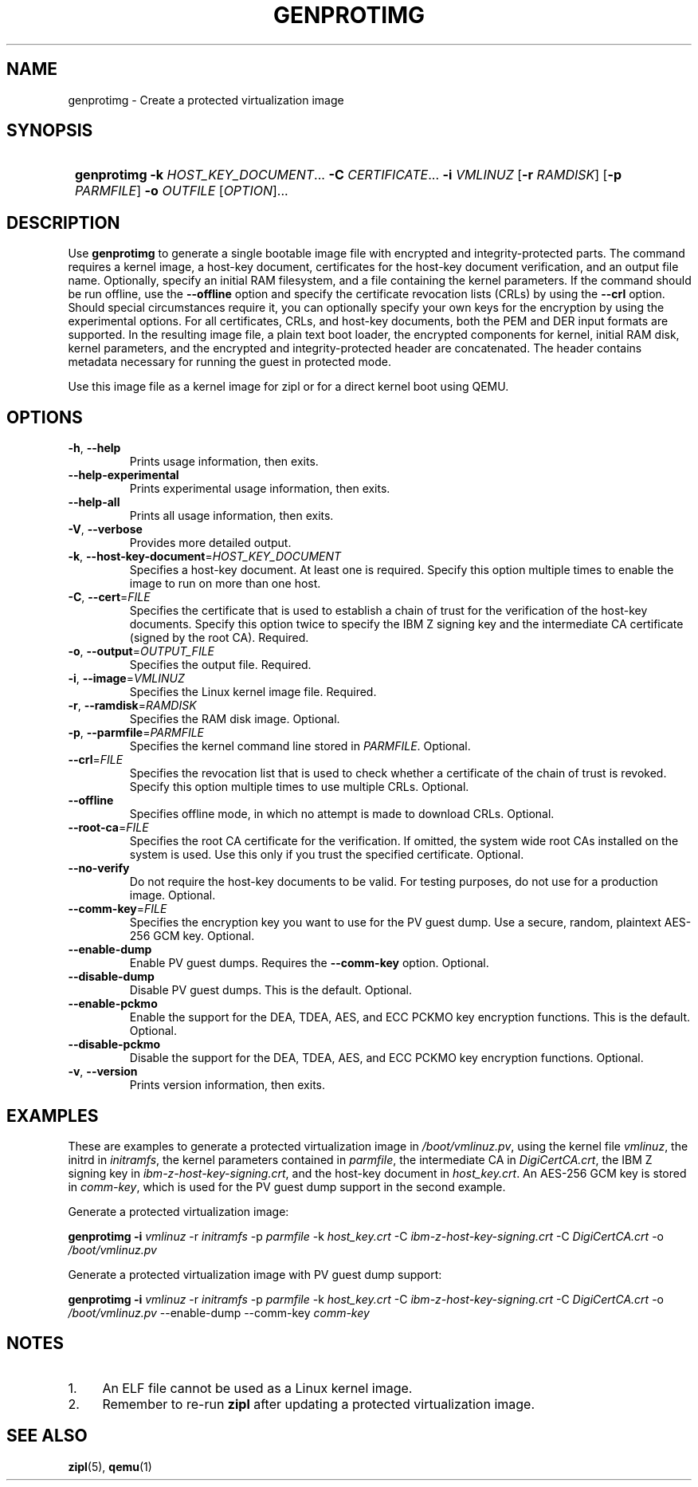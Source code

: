 .\" Copyright 2020 IBM Corp.
.\" s390-tools is free software; you can redistribute it and/or modify
.\" it under the terms of the MIT license. See LICENSE for details.
.\"
.TH GENPROTIMG 8 "November 2020" "s390-tools"
.SH NAME
genprotimg \- Create a protected virtualization image

.SH SYNOPSIS
.SY
.B genprotimg
\fB\-k\fR \fIHOST_KEY_DOCUMENT\fR...
\fB\-C\fR \fICERTIFICATE\fR...
\fB\-i\fR \fIVMLINUZ\fR
[\fB\-r\fR \fIRAMDISK\fR]
[\fB\-p\fR \fIPARMFILE\fR]
\fB\-o\fR \fIOUTFILE\fR
[\fIOPTION\fR]...
.YS

.SH DESCRIPTION
.PP
Use \fBgenprotimg\fR to generate a single bootable image file with
encrypted and integrity-protected parts. The command requires a kernel
image, a host-key document, certificates for the host-key document
verification, and an output file name. Optionally, specify an initial
RAM filesystem, and a file containing the kernel parameters. If the
command should be run offline, use the \fB\-\-offline\fR option and
specify the certificate revocation lists (CRLs) by using the
\fB\-\-crl\fR option. Should special circumstances require it, you can
optionally specify your own keys for the encryption by using the
experimental options. For all certificates, CRLs, and host-key
documents, both the PEM and DER input formats are supported. In the
resulting image file, a plain text boot loader, the encrypted
components for kernel, initial RAM disk, kernel parameters, and the
encrypted and integrity-protected header are concatenated. The header
contains metadata necessary for running the guest in protected mode.
.PP
Use this image file as a kernel image for zipl or for a direct kernel
boot using QEMU.

.SH OPTIONS
.TP
\fB\-h\fR, \fB\-\-help\fR
Prints usage information, then exits.
.TP
\fB\-\-help-experimental\fR
Prints experimental usage information, then exits.
.TP
\fB\-\-help-all\fR
Prints all usage information, then exits.
.TP
\fB\-V\fR, \fB\-\-verbose\fR
Provides more detailed output.
.TP
\fB\-k\fR, \fB\-\-host-key-document\fR=\fI\,HOST_KEY_DOCUMENT\/\fR
Specifies a host-key document. At least one is required. Specify this
option multiple times to enable the image to run on more than one
host.
.TP
\fB\-C\fR, \fB\-\-cert\fR=\fI\,FILE\/\fR
Specifies the certificate that is used to establish a chain of trust
for the verification of the host-key documents. Specify this option
twice to specify the IBM Z signing key and the intermediate CA
certificate (signed by the root CA). Required.
.TP
\fB\-o\fR, \fB\-\-output\fR=\fI\,OUTPUT_FILE\/\fR
Specifies the output file. Required.
.TP
\fB\-i\fR, \fB\-\-image\fR=\fI\,VMLINUZ\/\fR
Specifies the Linux kernel image file. Required.
.TP
\fB\-r\fR, \fB\-\-ramdisk\fR=\fI\,RAMDISK\/\fR
Specifies the RAM disk image. Optional.
.TP
\fB\-p\fR, \fB\-\-parmfile\fR=\fI\,PARMFILE\/\fR
Specifies the kernel command line stored in \fI\,PARMFILE\/\fR. Optional.
.TP
\fB\-\-crl\fR=\fI\,FILE\/\fR
Specifies the revocation list that is used to check whether a
certificate of the chain of trust is revoked. Specify this option
multiple times to use multiple CRLs. Optional.
.TP
\fB\-\-offline\fR
Specifies offline mode, in which no attempt is made to download
CRLs. Optional.
.TP
\fB\-\-root\-ca\fR=\fI\,FILE\/\fR
Specifies the root CA certificate for the verification. If omitted,
the system wide root CAs installed on the system is used. Use
this only if you trust the specified certificate. Optional.
.TP
\fB\-\-no-verify\fR
Do not require the host-key documents to be valid. For testing
purposes, do not use for a production image. Optional.
.TP
\fB\-\-comm\-key\fR=\fI\,FILE\/\fR
Specifies the encryption key you want to use for the PV guest dump. Use a
secure, random, plaintext AES-256 GCM key. Optional.
.TP
\fB\-\-enable\-dump\fR
Enable PV guest dumps. Requires the \fB\-\-comm-key\fR option. Optional.
.TP
\fB\-\-disable\-dump\fR
Disable PV guest dumps. This is the default. Optional.
.TP
\fB\-\-enable\-pckmo\fR
Enable the support for the DEA, TDEA, AES, and ECC PCKMO key encryption
functions. This is the default. Optional.
.TP
\fB\-\-disable\-pckmo\fR
Disable the support for the DEA, TDEA, AES, and ECC PCKMO key encryption
functions. Optional.
.TP
\fB\-v\fR, \fB\-\-version\fR
Prints version information, then exits.

.SH EXAMPLES

These are examples to generate a protected virtualization image in
\fI\,/boot/vmlinuz.pv\/\fR, using the kernel file \fI\,vmlinuz\/\fR, the
initrd in \fI\,initramfs\/\fR, the kernel parameters contained in
\fI\,parmfile\/\fR, the intermediate CA in \fI\,DigiCertCA.crt\/\fR, the
IBM Z signing key in \fI\,ibm-z-host-key-signing.crt\/\fR, and the
host-key document in \fI\,host_key.crt\/\fR. An AES-256 GCM key is stored in
\fI\,comm-key\/\fR, which is used for the PV guest dump support in the second
example.

Generate a protected virtualization image:

.PP
.B genprotimg \-i \fI\,vmlinuz\/\fR \-r \fI\,initramfs\/\fR \-p \fI\,parmfile\/\fR \-k \fI\,host_key.crt\/\fR \-C \fI\,ibm-z-host-key-signing.crt\/\fR \-C \fI\,DigiCertCA.crt\fR \-o \fI\,/boot/vmlinuz.pv\/\fR

Generate a protected virtualization image with PV guest dump support:
.PP
.B genprotimg \-i \fI\,vmlinuz\/\fR \-r \fI\,initramfs\/\fR \-p \fI\,parmfile\/\fR \-k \fI\,host_key.crt\/\fR \-C \fI\,ibm-z-host-key-signing.crt\/\fR \-C \fI\,DigiCertCA.crt\fR \-o \fI\,/boot/vmlinuz.pv\/\fR \-\-enable\-dump \-\-comm\-key \fI\,comm-key\fR

.SH NOTES
.IP "1." 4
An ELF file cannot be used as a Linux kernel image.
.IP "2." 4
Remember to re-run \fBzipl\fR after updating a protected
virtualization image.

.SH SEE ALSO
\&\fBzipl\fR\|(5), \fBqemu\fR\|(1)
